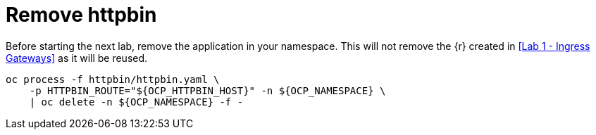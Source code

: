 = Remove httpbin

Before starting the next lab, remove the application in your namespace. This will not remove the {r} created in <<Lab 1 - Ingress Gateways>> as it will be reused.

[source,bash]
----
oc process -f httpbin/httpbin.yaml \
    -p HTTPBIN_ROUTE="${OCP_HTTPBIN_HOST}" -n ${OCP_NAMESPACE} \
    | oc delete -n ${OCP_NAMESPACE} -f -
----
